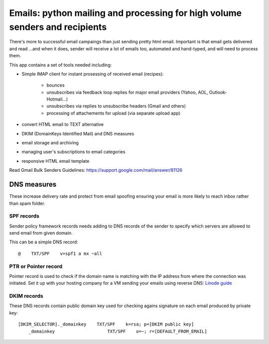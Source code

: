 Emails: python mailing and processing for high volume senders and recipients
============================================================================

There's more to successful email campaings than just sending pretty html email.
Important is that email gets delivered and read ...and when it does, sender will receive a lot of emails too, automated and hand-typed, and will need to process them.

This app contains a set of tools needed including:

- Simple IMAP client for instant prosessing of received email (recipes):

	- bounces
	- unsubscribes via feedback loop replies for major email providers (Yahoo, AOL, Outlook-Hotmail...)
	- unsubscribes via replies to unsubscribe headers (Gmail and others)
	- processing of attachements for upload (via separate upload app)

- convert HTML email to TEXT alternative
- DKIM (DomainKeys Identified Mail) and DNS measures
- email storage and archiving
- managing user's subscriptions to email categories
- responsive HTML email template

Read Gmail Bulk Senders Guidelines: https://support.google.com/mail/answer/81126

DNS measures
------------
These increase delivery rate and protect from email spoofing ensuring your email is more likely to reach inbox rather than spam folder.

SPF records
~~~~~~~~~~~
Sender policy framework records needs adding to DNS records
of the sender to specify which servers are allowed to send email from given domain.

This can be a simple DNS record::

	@    TXT/SPF    v=spf1 a mx ~all

PTR or Pointer record
~~~~~~~~~~~~~~~~~~~~~
Pointer record is used to check if the domain name is matching
with the IP address from where the connection was initiated.
Set it up with your hosting company for a VM sending your emails using reverse DNS: `Linode guide <https://www.linode.com/docs/networking/dns/setting-reverse-dns>`_

DKIM records
~~~~~~~~~~~~
These DNS records contain public domain key used for checking agains signature on each email produced by private key::

    [DKIM_SELECTOR]._domainkey    TXT/SPF    k=rsa; p=[DKIM public key]
	_domainkey                    TXT/SPF    o=~; r=[DEFAULT_FROM_EMAIL]
